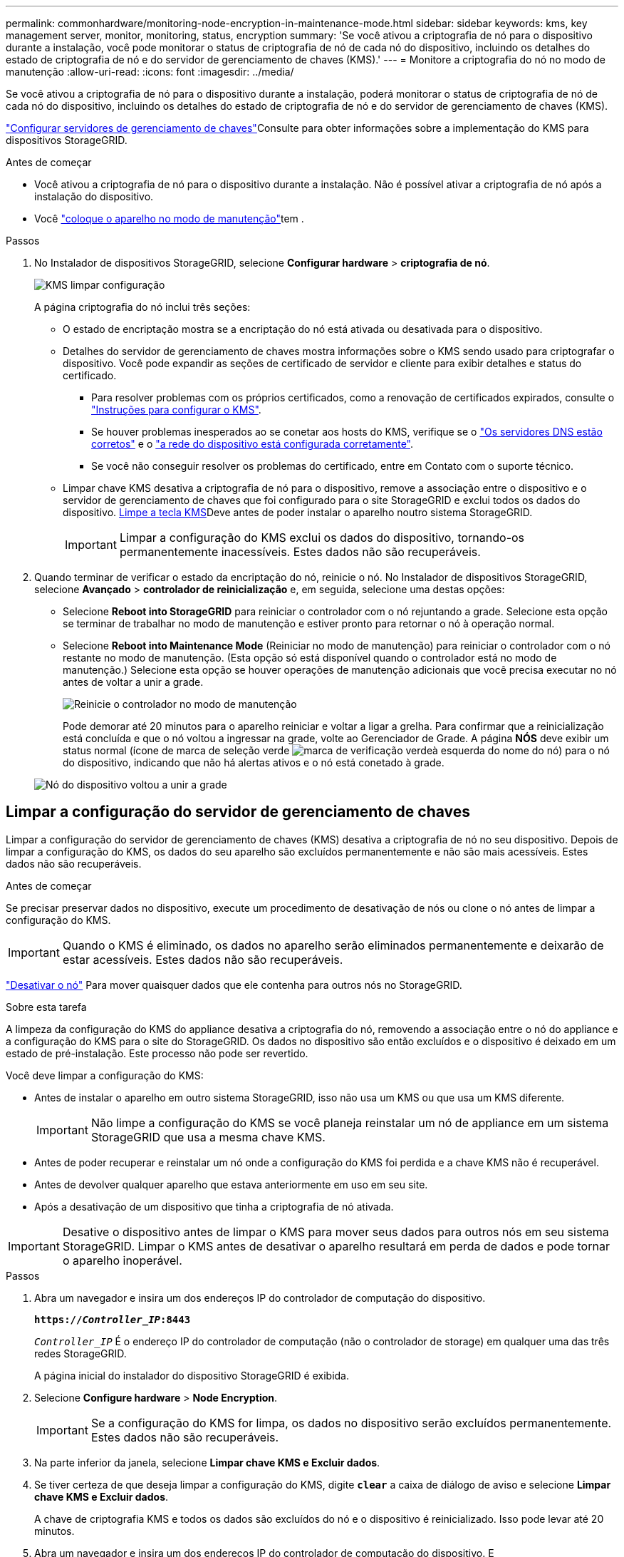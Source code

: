 ---
permalink: commonhardware/monitoring-node-encryption-in-maintenance-mode.html 
sidebar: sidebar 
keywords: kms, key management server, monitor, monitoring, status, encryption 
summary: 'Se você ativou a criptografia de nó para o dispositivo durante a instalação, você pode monitorar o status de criptografia de nó de cada nó do dispositivo, incluindo os detalhes do estado de criptografia de nó e do servidor de gerenciamento de chaves (KMS).' 
---
= Monitore a criptografia do nó no modo de manutenção
:allow-uri-read: 
:icons: font
:imagesdir: ../media/


[role="lead"]
Se você ativou a criptografia de nó para o dispositivo durante a instalação, poderá monitorar o status de criptografia de nó de cada nó do dispositivo, incluindo os detalhes do estado de criptografia de nó e do servidor de gerenciamento de chaves (KMS).

link:../admin/kms-configuring.html["Configurar servidores de gerenciamento de chaves"]Consulte para obter informações sobre a implementação do KMS para dispositivos StorageGRID.

.Antes de começar
* Você ativou a criptografia de nó para o dispositivo durante a instalação. Não é possível ativar a criptografia de nó após a instalação do dispositivo.
* Você link:../commonhardware/placing-appliance-into-maintenance-mode.html["coloque o aparelho no modo de manutenção"]tem .


.Passos
. No Instalador de dispositivos StorageGRID, selecione *Configurar hardware* > *criptografia de nó*.
+
image::../media/fde_monitor_in_maint_mode.png[KMS limpar configuração]

+
A página criptografia do nó inclui três seções:

+
** O estado de encriptação mostra se a encriptação do nó está ativada ou desativada para o dispositivo.
** Detalhes do servidor de gerenciamento de chaves mostra informações sobre o KMS sendo usado para criptografar o dispositivo. Você pode expandir as seções de certificado de servidor e cliente para exibir detalhes e status do certificado.
+
*** Para resolver problemas com os próprios certificados, como a renovação de certificados expirados, consulte o link:../admin/kms-configuring.html["Instruções para configurar o KMS"].
*** Se houver problemas inesperados ao se conetar aos hosts do KMS, verifique se o link:../commonhardware/checking-dns-server-configuration.html["Os servidores DNS estão corretos"] e o link:../installconfig/configuring-network-links.html["a rede do dispositivo está configurada corretamente"].
*** Se você não conseguir resolver os problemas do certificado, entre em Contato com o suporte técnico.


** Limpar chave KMS desativa a criptografia de nó para o dispositivo, remove a associação entre o dispositivo e o servidor de gerenciamento de chaves que foi configurado para o site StorageGRID e exclui todos os dados do dispositivo. <<Limpar a configuração do servidor de gerenciamento de chaves,Limpe a tecla KMS>>Deve antes de poder instalar o aparelho noutro sistema StorageGRID.
+

IMPORTANT: Limpar a configuração do KMS exclui os dados do dispositivo, tornando-os permanentemente inacessíveis. Estes dados não são recuperáveis.



. Quando terminar de verificar o estado da encriptação do nó, reinicie o nó. No Instalador de dispositivos StorageGRID, selecione *Avançado* > *controlador de reinicialização* e, em seguida, selecione uma destas opções:
+
** Selecione *Reboot into StorageGRID* para reiniciar o controlador com o nó rejuntando a grade. Selecione esta opção se terminar de trabalhar no modo de manutenção e estiver pronto para retornar o nó à operação normal.
** Selecione *Reboot into Maintenance Mode* (Reiniciar no modo de manutenção) para reiniciar o controlador com o nó restante no modo de manutenção. (Esta opção só está disponível quando o controlador está no modo de manutenção.) Selecione esta opção se houver operações de manutenção adicionais que você precisa executar no nó antes de voltar a unir a grade.
+
image::../media/reboot_controller_from_maintenance_mode.png[Reinicie o controlador no modo de manutenção]

+
Pode demorar até 20 minutos para o aparelho reiniciar e voltar a ligar a grelha. Para confirmar que a reinicialização está concluída e que o nó voltou a ingressar na grade, volte ao Gerenciador de Grade. A página *NÓS* deve exibir um status normal (ícone de marca de seleção verde image:../media/icon_alert_green_checkmark.png["marca de verificação verde"]à esquerda do nome do nó) para o nó do dispositivo, indicando que não há alertas ativos e o nó está conetado à grade.

+
image::../media/nodes_menu.png[Nó do dispositivo voltou a unir a grade]







== Limpar a configuração do servidor de gerenciamento de chaves

Limpar a configuração do servidor de gerenciamento de chaves (KMS) desativa a criptografia de nó no seu dispositivo. Depois de limpar a configuração do KMS, os dados do seu aparelho são excluídos permanentemente e não são mais acessíveis. Estes dados não são recuperáveis.

.Antes de começar
Se precisar preservar dados no dispositivo, execute um procedimento de desativação de nós ou clone o nó antes de limpar a configuração do KMS.


IMPORTANT: Quando o KMS é eliminado, os dados no aparelho serão eliminados permanentemente e deixarão de estar acessíveis. Estes dados não são recuperáveis.

link:../maintain/grid-node-decommissioning.html["Desativar o nó"] Para mover quaisquer dados que ele contenha para outros nós no StorageGRID.

.Sobre esta tarefa
A limpeza da configuração do KMS do appliance desativa a criptografia do nó, removendo a associação entre o nó do appliance e a configuração do KMS para o site do StorageGRID. Os dados no dispositivo são então excluídos e o dispositivo é deixado em um estado de pré-instalação. Este processo não pode ser revertido.

Você deve limpar a configuração do KMS:

* Antes de instalar o aparelho em outro sistema StorageGRID, isso não usa um KMS ou que usa um KMS diferente.
+

IMPORTANT: Não limpe a configuração do KMS se você planeja reinstalar um nó de appliance em um sistema StorageGRID que usa a mesma chave KMS.

* Antes de poder recuperar e reinstalar um nó onde a configuração do KMS foi perdida e a chave KMS não é recuperável.
* Antes de devolver qualquer aparelho que estava anteriormente em uso em seu site.
* Após a desativação de um dispositivo que tinha a criptografia de nó ativada.



IMPORTANT: Desative o dispositivo antes de limpar o KMS para mover seus dados para outros nós em seu sistema StorageGRID. Limpar o KMS antes de desativar o aparelho resultará em perda de dados e pode tornar o aparelho inoperável.

.Passos
. Abra um navegador e insira um dos endereços IP do controlador de computação do dispositivo.
+
`*https://_Controller_IP_:8443*`

+
`_Controller_IP_` É o endereço IP do controlador de computação (não o controlador de storage) em qualquer uma das três redes StorageGRID.

+
A página inicial do instalador do dispositivo StorageGRID é exibida.

. Selecione *Configure hardware* > *Node Encryption*.
+

IMPORTANT: Se a configuração do KMS for limpa, os dados no dispositivo serão excluídos permanentemente. Estes dados não são recuperáveis.

. Na parte inferior da janela, selecione *Limpar chave KMS e Excluir dados*.
. Se tiver certeza de que deseja limpar a configuração do KMS, digite `*clear*` a caixa de diálogo de aviso e selecione *Limpar chave KMS e Excluir dados*.
+
A chave de criptografia KMS e todos os dados são excluídos do nó e o dispositivo é reinicializado. Isso pode levar até 20 minutos.

. Abra um navegador e insira um dos endereços IP do controlador de computação do dispositivo. E
`*https://_Controller_IP_:8443*`
+
`_Controller_IP_` É o endereço IP do controlador de computação (não o controlador de storage) em qualquer uma das três redes StorageGRID.

+
A página inicial do instalador do dispositivo StorageGRID é exibida.

. Selecione *Configure hardware* > *Node Encryption*.
. Verifique se a criptografia do nó está desativada e se as informações de chave e certificado em *Key Management Server Details* e *Clear KMS Key e Delete Data* control são removidas da janela.
+
A criptografia de nó não pode ser reativada no dispositivo até que seja reinstalada em uma grade.



.Depois de terminar
Depois de o aparelho reiniciar e verificar se o KMS foi limpo e se o aparelho está num estado de pré-instalação, pode remover fisicamente o aparelho do sistema StorageGRID. Consulte link:../maintain/preparing-appliance-for-reinstallation-platform-replacement-only.html["instruções para preparar o aparelho para reinstalação"].

